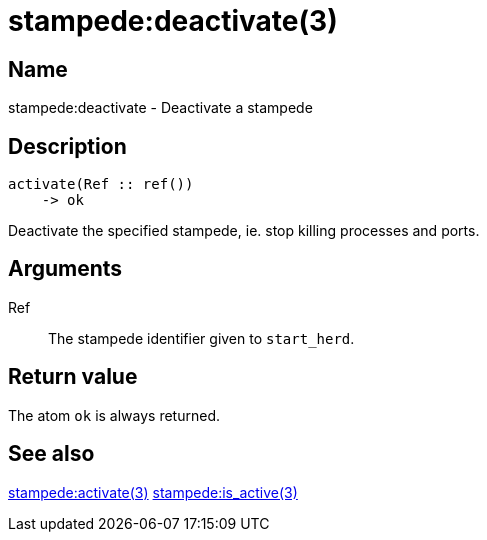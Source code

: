 = stampede:deactivate(3)

== Name

stampede:deactivate - Deactivate a stampede

== Description

[source,erlang]
----
activate(Ref :: ref())
    -> ok
----

Deactivate the specified stampede, ie. stop killing processes and ports.

== Arguments

Ref::

The stampede identifier given to `start_herd`.

== Return value

The atom `ok` is always returned.

== See also

link:man:stampede:activate(3)[stampede:activate(3)]
link:man:stampede:is_active(3)[stampede:is_active(3)]
